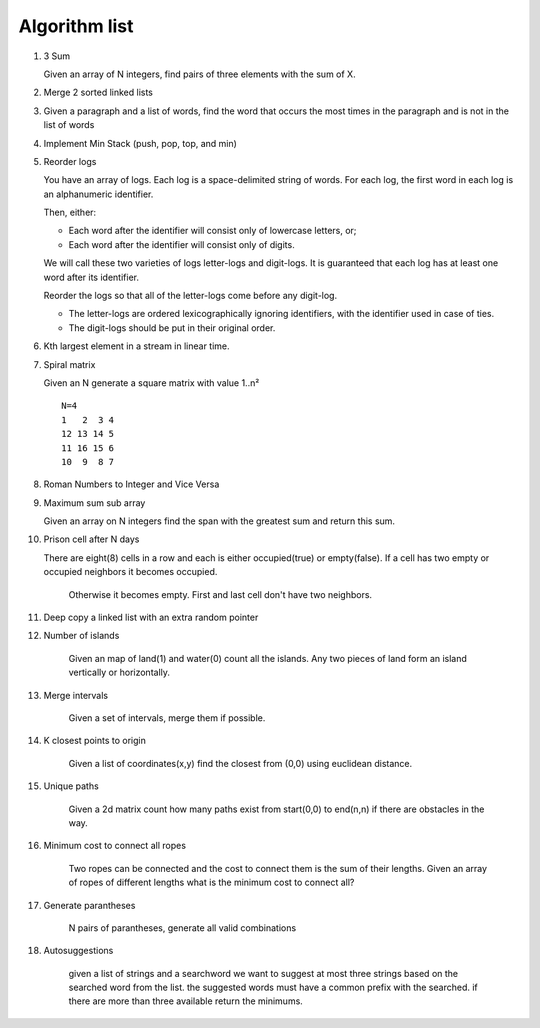 Algorithm list
==============

1. 3 Sum

   Given an array of N integers, find pairs of three elements with the sum of X.

2. Merge 2 sorted linked lists

3. Given a paragraph and a list of words, find the word that occurs the most
   times in the paragraph and is not in the list of words

4. Implement Min Stack (push, pop, top, and min)

5. Reorder logs

   You have an array of logs. Each log is a space-delimited string of words. For each log, the first word in each log is an alphanumeric identifier.

   Then, either:

   * Each word after the identifier will consist only of lowercase letters, or;
   * Each word after the identifier will consist only of digits.

   We will call these two varieties of logs letter-logs and digit-logs.
   It is guaranteed that each log has at least one word after its identifier.

   Reorder the logs so that all of the letter-logs come before any digit-log.

   * The letter-logs are ordered lexicographically ignoring identifiers, with the identifier used in case of ties.
   * The digit-logs should be put in their original order.

6. Kth largest element in a stream in linear time.

7. Spiral matrix

   Given an N generate a square matrix with value 1..n²

   ::

     N=4
     1   2  3 4
     12 13 14 5
     11 16 15 6
     10  9  8 7

8. Roman Numbers to Integer and Vice Versa

9. Maximum sum sub array

   Given an array on N integers find the span with the greatest sum and return this sum.

10. Prison cell after N days

    There are eight(8) cells in a row and each is either occupied(true) or empty(false).
    If a cell has two empty or occupied neighbors it becomes occupied.
	Otherwise it becomes empty.
	First and last cell don't have two neighbors.
	
11. Deep copy a linked list with an extra random pointer

12. Number of islands

	Given an map of land(1) and water(0) count all the islands. Any two pieces of land form an
	island vertically or horizontally.

13. Merge intervals

	Given a set of intervals, merge them if possible.

14. K closest points to origin

	Given a list of coordinates(x,y) find the closest from (0,0) using euclidean
	distance.

15. Unique paths

	Given a 2d matrix count how many paths exist from start(0,0) to end(n,n) if
	there are obstacles in the way.

16. Minimum cost to connect all ropes

	Two ropes can be connected and the cost to connect them is the sum of their lengths.
	Given an array of ropes of different lengths what is the minimum cost to connect all?

	
17. Generate parantheses

	N pairs of parantheses, generate all valid combinations

18. Autosuggestions

	given a list of strings and a searchword we want to suggest at most
	three strings based on the searched word from the list. the suggested
	words must have a common prefix with the searched. if there are more
	than three available return the minimums.

	
